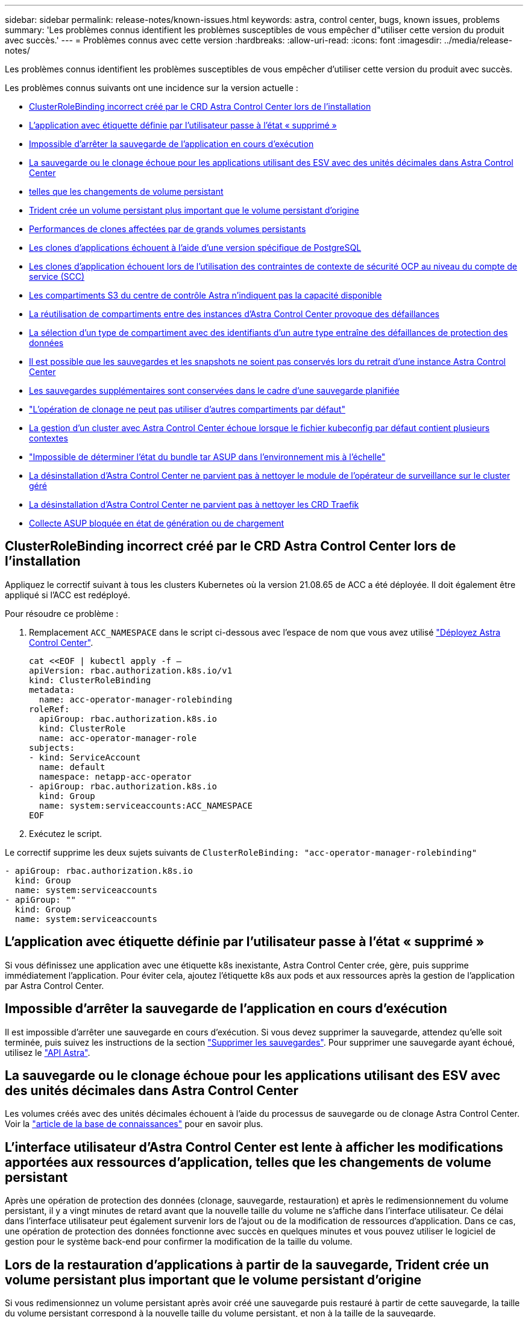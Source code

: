 ---
sidebar: sidebar 
permalink: release-notes/known-issues.html 
keywords: astra, control center, bugs, known issues, problems 
summary: 'Les problèmes connus identifient les problèmes susceptibles de vous empêcher d"utiliser cette version du produit avec succès.' 
---
= Problèmes connus avec cette version
:hardbreaks:
:allow-uri-read: 
:icons: font
:imagesdir: ../media/release-notes/


Les problèmes connus identifient les problèmes susceptibles de vous empêcher d'utiliser cette version du produit avec succès.

Les problèmes connus suivants ont une incidence sur la version actuelle :

* <<ClusterRoleBinding incorrect créé par le CRD Astra Control Center lors de l'installation>>
* <<L'application avec étiquette définie par l'utilisateur passe à l'état « supprimé »>>
* <<Impossible d'arrêter la sauvegarde de l'application en cours d'exécution>>
* <<La sauvegarde ou le clonage échoue pour les applications utilisant des ESV avec des unités décimales dans Astra Control Center>>
* <<L'interface utilisateur d'Astra Control Center est lente à afficher les modifications apportées aux ressources d'application, telles que les changements de volume persistant>>
* <<Lors de la restauration d'applications à partir de la sauvegarde, Trident crée un volume persistant plus important que le volume persistant d'origine>>
* <<Performances de clones affectées par de grands volumes persistants>>
* <<Les clones d'applications échouent à l'aide d'une version spécifique de PostgreSQL>>
* <<Les clones d'application échouent lors de l'utilisation des contraintes de contexte de sécurité OCP au niveau du compte de service (SCC)>>
* <<Les compartiments S3 du centre de contrôle Astra n'indiquent pas la capacité disponible>>
* <<La réutilisation de compartiments entre des instances d'Astra Control Center provoque des défaillances>>
* <<La sélection d'un type de compartiment avec des identifiants d'un autre type entraîne des défaillances de protection des données>>
* <<Il est possible que les sauvegardes et les snapshots ne soient pas conservés lors du retrait d'une instance Astra Control Center>>
* <<Les sauvegardes supplémentaires sont conservées dans le cadre d'une sauvegarde planifiée>>
* link:known-issues.html#clone-operation-cant-use-other-buckets-besides-the-default["L'opération de clonage ne peut pas utiliser d'autres compartiments par défaut"]
* <<La gestion d'un cluster avec Astra Control Center échoue lorsque le fichier kubeconfig par défaut contient plusieurs contextes>>
* link:known-issues.html#cant-determine-asup-tar-bundle-status-in-scaled-environment["Impossible de déterminer l'état du bundle tar ASUP dans l'environnement mis à l'échelle"]
* <<La désinstallation d'Astra Control Center ne parvient pas à nettoyer le module de l'opérateur de surveillance sur le cluster géré>>
* <<La désinstallation d'Astra Control Center ne parvient pas à nettoyer les CRD Traefik>>
* <<Collecte ASUP bloquée en état de génération ou de chargement>>




== ClusterRoleBinding incorrect créé par le CRD Astra Control Center lors de l'installation

Appliquez le correctif suivant à tous les clusters Kubernetes où la version 21.08.65 de ACC a été déployée. Il doit également être appliqué si l'ACC est redéployé.

Pour résoudre ce problème :

. Remplacement `ACC_NAMESPACE` dans le script ci-dessous avec l'espace de nom que vous avez utilisé link:../get-started/install_acc.html#install-astra-control-center["Déployez Astra Control Center"].
+
[source, cli]
----
cat <<EOF | kubectl apply -f –
apiVersion: rbac.authorization.k8s.io/v1
kind: ClusterRoleBinding
metadata:
  name: acc-operator-manager-rolebinding
roleRef:
  apiGroup: rbac.authorization.k8s.io
  kind: ClusterRole
  name: acc-operator-manager-role
subjects:
- kind: ServiceAccount
  name: default
  namespace: netapp-acc-operator
- apiGroup: rbac.authorization.k8s.io
  kind: Group
  name: system:serviceaccounts:ACC_NAMESPACE
EOF
----
. Exécutez le script.


Le correctif supprime les deux sujets suivants de `ClusterRoleBinding: "acc-operator-manager-rolebinding"`

[listing]
----
- apiGroup: rbac.authorization.k8s.io
  kind: Group
  name: system:serviceaccounts
- apiGroup: ""
  kind: Group
  name: system:serviceaccounts
----


== L'application avec étiquette définie par l'utilisateur passe à l'état « supprimé »

Si vous définissez une application avec une étiquette k8s inexistante, Astra Control Center crée, gère, puis supprime immédiatement l'application. Pour éviter cela, ajoutez l'étiquette k8s aux pods et aux ressources après la gestion de l'application par Astra Control Center.



== Impossible d'arrêter la sauvegarde de l'application en cours d'exécution

Il est impossible d'arrêter une sauvegarde en cours d'exécution. Si vous devez supprimer la sauvegarde, attendez qu'elle soit terminée, puis suivez les instructions de la section link:../use/protect-apps.html#delete-backups["Supprimer les sauvegardes"]. Pour supprimer une sauvegarde ayant échoué, utilisez le link:https://docs.netapp.com/us-en/astra-automation-2108/index.html["API Astra"^].



== La sauvegarde ou le clonage échoue pour les applications utilisant des ESV avec des unités décimales dans Astra Control Center

Les volumes créés avec des unités décimales échouent à l'aide du processus de sauvegarde ou de clonage Astra Control Center. Voir la link:https://kb.netapp.com/Advice_and_Troubleshooting/Cloud_Services/Astra/Backup_or_clone_may_fail_for_applications_using_PVCs_with_decimal_units_in_Astra_Control_Center["article de la base de connaissances"] pour en savoir plus.



== L'interface utilisateur d'Astra Control Center est lente à afficher les modifications apportées aux ressources d'application, telles que les changements de volume persistant

Après une opération de protection des données (clonage, sauvegarde, restauration) et après le redimensionnement du volume persistant, il y a vingt minutes de retard avant que la nouvelle taille du volume ne s'affiche dans l'interface utilisateur. Ce délai dans l'interface utilisateur peut également survenir lors de l'ajout ou de la modification de ressources d'application. Dans ce cas, une opération de protection des données fonctionne avec succès en quelques minutes et vous pouvez utiliser le logiciel de gestion pour le système back-end pour confirmer la modification de la taille du volume.



== Lors de la restauration d'applications à partir de la sauvegarde, Trident crée un volume persistant plus important que le volume persistant d'origine

Si vous redimensionnez un volume persistant après avoir créé une sauvegarde puis restauré à partir de cette sauvegarde, la taille du volume persistant correspond à la nouvelle taille du volume persistant, et non à la taille de la sauvegarde.



== Performances de clones affectées par de grands volumes persistants

Les clones de volumes persistants de très grande taille et consommés par intermittence peuvent être lents, selon l'accès du cluster au magasin d'objets. Si le clone est suspendu et qu'aucune donnée n'a été copiée pendant plus de 30 minutes, Astra Control met fin à l'action de clonage.



== Les clones d'applications échouent à l'aide d'une version spécifique de PostgreSQL

Les clones d'applications au sein du même cluster échouent systématiquement avec le graphique Bitnami PostgreSQL 11.5.0. Pour effectuer un clonage réussi, utilisez une version antérieure ou ultérieure du graphique.



== Les clones d'application échouent lors de l'utilisation des contraintes de contexte de sécurité OCP au niveau du compte de service (SCC)

Un clone d'application peut échouer si les contraintes de contexte de sécurité d'origine sont configurées au niveau du compte de service au sein de l'espace de noms sur le cluster OCP. Lorsque le clone de l'application échoue, il apparaît dans la zone applications gérées du Centre de contrôle Astra avec l'état `Removed`. Voir la https://kb.netapp.com/Advice_and_Troubleshooting/Cloud_Services/Astra/Application_clone_is_failing_for_an_application_in_Astra_Control_Center["article de la base de connaissances"] pour en savoir plus.



== Les compartiments S3 du centre de contrôle Astra n'indiquent pas la capacité disponible

Avant de sauvegarder ou de cloner des applications gérées par Astra Control Center, vérifiez les informations de compartiment dans le système de gestion ONTAP ou StorageGRID.



== La réutilisation de compartiments entre des instances d'Astra Control Center provoque des défaillances

Si vous tentez de réutiliser un compartiment utilisé par une autre installation ou une installation précédente d'Astra Control Center, la sauvegarde et la restauration échoueront. Vous devez utiliser un autre godet ou nettoyer complètement le godet utilisé précédemment. Vous ne pouvez pas partager de compartiments entre les instances d'Astra Control Center.



== La sélection d'un type de compartiment avec des identifiants d'un autre type entraîne des défaillances de protection des données

Lorsque vous ajoutez un compartiment, sélectionnez le type de fournisseur de compartiment approprié avec les identifiants appropriés pour ce fournisseur. Par exemple, l'interface utilisateur accepte NetApp ONTAP S3 comme type avec les identifiants StorageGRID. Toutefois, toutes les futures sauvegardes et restaurations des applications à l'aide de ce compartiment échoueront.



== Il est possible que les sauvegardes et les snapshots ne soient pas conservés lors du retrait d'une instance Astra Control Center

Si vous disposez d'une licence d'évaluation, veillez à stocker votre identifiant de compte afin d'éviter toute perte de données en cas d'échec du Centre de contrôle Astra si vous n'envoyez pas d'ASUP.



== Les sauvegardes supplémentaires sont conservées dans le cadre d'une sauvegarde planifiée

Parfois, une ou plusieurs sauvegardes dans Astra Control Center sont conservées au-delà du numéro spécifié pour être conservées dans le programme de sauvegarde. Ces sauvegardes supplémentaires doivent être supprimées dans le cadre d'une sauvegarde planifiée, mais elles ne sont pas supprimées et bloquées dans un `pending` état. Pour résoudre le problème, https://docs.netapp.com/us-en/astra-automation-2108/workflows/wf_delete_backup.html["forcer la suppression"] les sauvegardes supplémentaires.



== L'opération de clonage ne peut pas utiliser d'autres compartiments par défaut

Lors d'une sauvegarde ou d'une restauration d'application, vous pouvez éventuellement spécifier un ID de compartiment. Cependant, une opération de clonage d'application utilise toujours le compartiment par défaut défini. Il n'existe aucune option pour modifier les compartiments d'un clone. Si vous souhaitez contrôler le godet utilisé, vous pouvez l'un des deux link:../use/manage-buckets.html#edit-a-bucket["modifiez les paramètres par défaut du compartiment"] ou faites un link:../use/protect-apps.html#create-a-backup["sauvegarde"] suivi d'un link:../use/restore-apps.html["restaurer"] séparément.



== La gestion d'un cluster avec Astra Control Center échoue lorsque le fichier kubeconfig par défaut contient plusieurs contextes

Vous ne pouvez pas utiliser un kubeconfig avec plus d'un cluster et un contexte. Voir la link:https://kb.netapp.com/Advice_and_Troubleshooting/Cloud_Services/Astra/Managing_cluster_with_Astra_Control_Center_may_fail_when_using_default_kubeconfig_file_contains_more_than_one_context["article de la base de connaissances"] pour en savoir plus.



== Impossible de déterminer l'état du bundle tar ASUP dans l'environnement mis à l'échelle

Lors de la collecte ASUP, l'état du bundle dans l'interface utilisateur est signalé comme étant l'un ou l'autre `collecting` ou `done`. La collecte peut prendre jusqu'à une heure pour les grands environnements. Lors du téléchargement ASUP, la vitesse de transfert du fichier réseau pour le bundle peut être insuffisante et le téléchargement peut s'interrompre au bout de 15 minutes sans indication dans l'interface utilisateur. Les problèmes de téléchargement dépendent de la taille des données ASUP, de la taille du cluster mise à l'échelle, et si le délai de collecte dépasse la limite de sept jours.



== La désinstallation d'Astra Control Center ne parvient pas à nettoyer le module de l'opérateur de surveillance sur le cluster géré

Si vous n'avez pas dégéré les clusters avant de désinstaller Astra Control Center, vous pouvez supprimer manuellement les pods dans l'espace de noms netapp-Monitoring et dans l'espace de noms à l'aide des commandes suivantes :

.Étapes
. Supprimer `acc-monitoring` agent :
+
[listing]
----
oc delete agents acc-monitoring -n netapp-monitoring
----
+
Résultat :

+
[listing]
----
agent.monitoring.netapp.com "acc-monitoring" deleted
----
. Supprimez le namespace :
+
[listing]
----
oc delete ns netapp-monitoring
----
+
Résultat :

+
[listing]
----
namespace "netapp-monitoring" deleted
----
. Confirmer la suppression des ressources :
+
[listing]
----
oc get pods -n netapp-monitoring
----
+
Résultat :

+
[listing]
----
No resources found in netapp-monitoring namespace.
----
. Confirmer la suppression de l'agent de surveillance :
+
[listing]
----
oc get crd|grep agent
----
+
Résultat de l'échantillon :

+
[listing]
----
agents.monitoring.netapp.com                     2021-07-21T06:08:13Z
----
. Supprimer les informations de définition de ressource personnalisée (CRD) :
+
[listing]
----
oc delete crds agents.monitoring.netapp.com
----
+
Résultat :

+
[listing]
----
customresourcedefinition.apiextensions.k8s.io "agents.monitoring.netapp.com" deleted
----




== La désinstallation d'Astra Control Center ne parvient pas à nettoyer les CRD Traefik

Vous pouvez supprimer manuellement les CRD Traefik :

.Étapes
. Confirmez les CRD qui n'ont pas été supprimés par le processus de désinstallation :
+
[listing]
----
kubectl get crds |grep -E 'traefik'
----
+
Réponse

+
[listing]
----
ingressroutes.traefik.containo.us             2021-06-23T23:29:11Z
ingressroutetcps.traefik.containo.us          2021-06-23T23:29:11Z
ingressrouteudps.traefik.containo.us          2021-06-23T23:29:12Z
middlewares.traefik.containo.us               2021-06-23T23:29:12Z
serverstransports.traefik.containo.us         2021-06-23T23:29:13Z
tlsoptions.traefik.containo.us                2021-06-23T23:29:13Z
tlsstores.traefik.containo.us                 2021-06-23T23:29:14Z
traefikservices.traefik.containo.us           2021-06-23T23:29:15Z
----
. Supprimez les CRD :
+
[listing]
----
kubectl delete crd ingressroutes.traefik.containo.us ingressroutetcps.traefik.containo.us ingressrouteudps.traefik.containo.us middlewares.traefik.containo.us serverstransports.traefik.containo.us tlsoptions.traefik.containo.us tlsstores.traefik.containo.us traefikservices.traefik.containo.us
----




== Collecte ASUP bloquée en état de génération ou de chargement

Si un pod ASUP est arrêté ou redémarré, il est possible que la collecte ASUP soit bloquée en état de génération ou de téléchargement. Effectuez les opérations suivantes link:https://docs.netapp.com/us-en/astra-automation-2108/index.html["API REST Astra Control"] appeler pour lancer à nouveau la collecte manuelle :

[cols="25,75"]
|===
| Méthode HTTP | Chemin 


| POST | /Accounts/{AccountID}/core/v1/asups 
|===

NOTE: Cette solution de contournement de l'API fonctionne uniquement si la procédure est effectuée plus de 10 minutes après le démarrage d'ASUP.



== Trouvez plus d'informations

* link:../release-notes/known-limitations.html["Restrictions connues pour cette version"]


